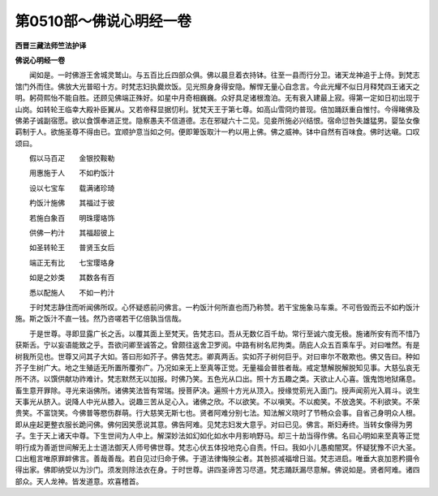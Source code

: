 第0510部～佛说心明经一卷
============================

**西晋三藏法师竺法护译**

**佛说心明经一卷**


　　闻如是。一时佛游王舍城灵鹫山。与五百比丘四部众俱。佛以晨旦着衣持钵。往至一县而行分卫。诸天龙神追于上侍。到梵志馆门外而住。佛放大光普昭十方。时梵志妇执爨炊饭。见光照身身得安隐。解悍无量心自念言。今此光耀不似日月释梵四王诸天之明。躬荷熙怡不能自胜。还顾见佛端正殊好。如星中月奇相巍巍。众好具足诸根澹泊。无有衰入建最上寂。得第一定如日初出现于山岗。如转轮王临幸大殿补臣翼从。又若帝释显据忉利。犹梵天王于第七尊。如高山雪冏灼普现。倍加踊跃重自惟忖。今得睹佛及佛弟子诚副宿愿。欲以食馔奉进正觉。隐察愚夫不信道德。志在邪疑六十二见。见妾所施必兴结恨。宿命愆咎失雄猛男。婴坠女像羁制于人。欲施圣尊不得由已。宜顺护意当如之何。便即箄饭取汁一杓以用上佛。佛之威神。钵中自然有百味食。佛时达嚫。口叹颂曰。

　　假以马百疋　　金银挍鞍勒

　　用惠施于人　　不如杓饭汁

　　设以七宝车　　载满诸珍琦

　　杓饭汁施佛　　其福过于彼

　　若施白象百　　明珠璎珞饰

　　供佛一杓汁　　其福超彼上

　　如圣转轮王　　普贤玉女后

　　端正无有比　　七宝璎珞身

　　如是之妙类　　其数各有百

　　悉以配施人　　不如一杓汁

　　于时梵志静住而听闻佛所叹。心怀疑惑前问佛言。一杓饭汁何所直也而乃称赞。若干宝施象马车乘。不可呰毁而云不如杓饭汁施。斯之饭汁不直一钱。然乃咨嗟若干亿倍孰当信哉。

　　于是世尊。寻即显露广长之舌。以覆其面上至梵天。告梵志曰。吾从无数亿百千劫。常行至诚六度无极。施诸所安有而不惜乃获斯舌。宁以妄语能致之乎。吾欲问卿至诚答之。曾颇往返舍卫罗阅。中路有树名尼拘类。荫庇人众五百乘车乎。对曰唯然。有是树我所见也。世尊又问其子大如。答曰形如芥子。佛告梵志。卿真两舌。实如芥子树何巨乎。对曰审尔不敢欺也。佛又告曰。种如芥子生树广大。地之生殖适无所置所覆弥广。乃况如来无上至真等正觉。无量福会普胜者哉。戒定慧解脱解脱知见事。大慈弘哀无所不济。以馔供献功祚难计。梵志默然无以加报。时佛乃笑。五色光从口出。照十方五趣之类。天欲止人心喜。饿鬼饱地狱痛息。畜生意开罪除。寻光来诣佛所。诸佛笑法皆有常瑞。授菩萨决。遍照十方光从顶入。授缘觉莂光入面门。授声闻莂光入肩斗。说生天事光从脐入。说降人中光从膝入。说趣三苦从足心入。诸佛之欣。不以欲笑。不以嗔笑。不以痴笑。不放逸笑。不利欲笑。不荣贵笑。不富饶笑。今佛普等愍伤群萌。行大慈笑无斯七也。贤者阿难分别七法。知法解义晓时了节畅众会事。自省己身明众人根。即从座起更整衣服长跪问佛。佛何因笑愿说其意。佛告阿难。见梵志妇发大意乎。对曰已见。佛言。斯妇寿终。当转女像得为男子。生于天上诸天中尊。下生世间为人中上。解深妙法如幻如化如水中月影响野马。却三十劫当得作佛。名曰心明如来至真等正觉明行成为善逝世间解无上士道法御天人师号佛世尊。梵志心伏五体投地克心自责。忏曰。我如小儿愚痴闇冥。怀疑犹豫不识大圣。口出粗言唯原罪衅佛言。善哉善哉。若自见过归命于佛。于道法律悔殃尘者。其咎损减福增日滋。梵志进启。唯垂大哀加恩矜摄令得出家。佛即纳受以为沙门。须发则除法衣在身。于时世尊。讲四圣谛苦习尽道。梵志踊跃漏尽意解。佛说如是。贤者阿难。诸四部众。天人龙神。皆发道意。欢喜稽首。
